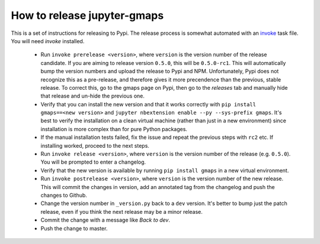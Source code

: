 
How to release jupyter-gmaps
----------------------------

This is a set of instructions for releasing to Pypi. The release process is somewhat automated with an `invoke <http://docs.pyinvoke.org/en/latest/getting_started.html>`_ task file. You will need `invoke` installed.

 - Run ``invoke prerelease <version>``, where ``version`` is the version number of the release candidate. If you are aiming to release version ``0.5.0``, this will be ``0.5.0-rc1``. This will automatically bump the version numbers and upload the release to Pypi and NPM. Unfortunately, Pypi does not recognize this as a pre-release, and therefore gives it more precendence than the previous, stable release. To correct this, go to the gmaps page on Pypi, then go to the `releases` tab and manually hide that release and un-hide the previous one.

 - Verify that you can install the new version and that it works correctly with ``pip install gmaps==<new version>`` and ``jupyter nbextension enable --py --sys-prefix gmaps``. It's best to verify the installation on a clean virtual machine (rather than just in a new environment) since installation is more complex than for pure Python packages.

 - If the manual installation tests failed, fix the issue and repeat the previous steps with ``rc2`` etc. If installing worked, proceed to the next steps.

 - Run ``invoke release <version>``, where ``version`` is the version number of the release (e.g. ``0.5.0``). You will be prompted to enter a changelog.

 - Verify that the new version is available by running ``pip install gmaps`` in a new virtual environment.

 - Run ``invoke postrelease <version>``, where ``version`` is the version number of the new release. This will commit the changes in version, add an annotated tag from the changelog and push the changes to Github.

 - Change the version number in ``_version.py`` back to a ``dev`` version. It's better to bump just the patch release, even if you think the next release may be a minor release.

 - Commit the change with a message like `Back to dev`.

 - Push the change to master.
